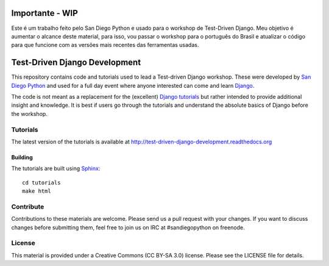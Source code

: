 Importante - WIP
================
Este é um trabalho feito pelo San Diego Python e usado para o workshop de Test-Driven Django.
Meu objetivo é aumentar o alcance deste material, para isso, vou passar o workshop para o português do Brasil e atualizar o código para que funcione com as versões mais recentes das ferramentas usadas.


Test-Driven Django Development
==============================

This repository contains code and tutorials used to lead a Test-driven Django
workshop. These were developed by `San Diego Python`_ and used for a full day
event where anyone interested can come and learn `Django`_.

The code is not meant as a replacement for the (excellent) `Django tutorials`_
but rather intended to provide additional insight and knowledge.
It is best if users go through the tutorials and understand the absolute basics
of Django before the workshop.

.. _Django: https://djangoproject.com
.. _San Diego Python: http://pythonsd.org
.. _Django tutorials: https://docs.djangoproject.com/en/1.7/intro/tutorial01/


Tutorials
---------

The latest version of the tutorials is available at
http://test-driven-django-development.readthedocs.org


Building
++++++++

The tutorials are built using `Sphinx`_:

::

    cd tutorials
    make html

.. _Sphinx: http://sphinx-doc.org/


Contribute
----------

Contributions to these materials are welcome. Please send us a pull request
with your changes. If you want to discuss changes before submitting them,
feel free to join us on IRC at #sandiegopython on freenode.


License
-------

This material is provided under a Creative Commons (CC BY-SA 3.0) license.
Please see the LICENSE file for details.
